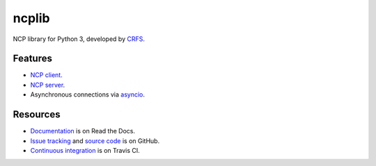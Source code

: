 ncplib
======

NCP library for Python 3, developed by `CRFS <https://www.crfs.com/>`_.

.. image:: https://travis-ci.org/crfs/python3-ncplib.svg?branch=master
    :target: https://travis-ci.org/crfs/python3-ncplib


Features
--------

-   `NCP client <https://ncplib.readthedocs.io/en/stable/client.html>`_.
-   `NCP server <https://ncplib.readthedocs.io/en/stable/server.html>`_.
-   Asynchronous connections via `asyncio <https://docs.python.org/3/library/asyncio.html>`_.


Resources
---------

-   `Documentation <https://ncplib.readthedocs.io/>`_ is on Read the Docs.
-   `Issue tracking <https://github.com/CRFS/python3-ncplib/issues>`_ and `source code <https://github.com/CRFS/python3-ncplib>`_ is on GitHub.
-   `Continuous integration <https://travis-ci.org/crfs/python3-ncplib>`_ is on Travis CI.
